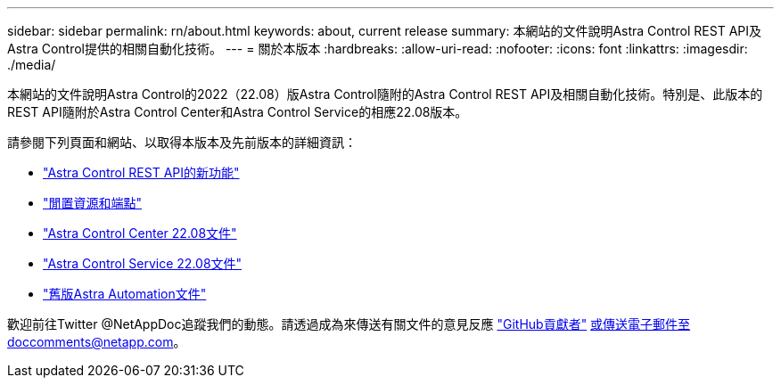 ---
sidebar: sidebar 
permalink: rn/about.html 
keywords: about, current release 
summary: 本網站的文件說明Astra Control REST API及Astra Control提供的相關自動化技術。 
---
= 關於本版本
:hardbreaks:
:allow-uri-read: 
:nofooter: 
:icons: font
:linkattrs: 
:imagesdir: ./media/


[role="lead"]
本網站的文件說明Astra Control的2022（22.08）版Astra Control隨附的Astra Control REST API及相關自動化技術。特別是、此版本的REST API隨附於Astra Control Center和Astra Control Service的相應22.08版本。

請參閱下列頁面和網站、以取得本版本及先前版本的詳細資訊：

* link:../rn/whats_new.html["Astra Control REST API的新功能"]
* link:../endpoints/resources.html["閒置資源和端點"]
* https://docs.netapp.com/us-en/astra-control-center/["Astra Control Center 22.08文件"^]
* https://docs.netapp.com/us-en/astra-control-service/["Astra Control Service 22.08文件"^]
* link:../aa-earlier-versions.html["舊版Astra Automation文件"]


歡迎前往Twitter @NetAppDoc追蹤我們的動態。請透過成為來傳送有關文件的意見反應 link:https://docs.netapp.com/us-en/contribute/["GitHub貢獻者"^] 或傳送電子郵件至doccomments@netapp.com。
